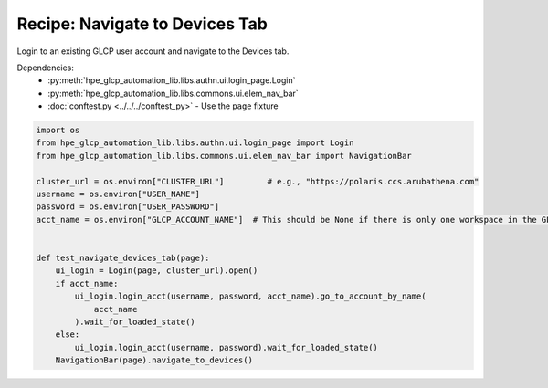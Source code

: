 Recipe: Navigate to Devices Tab
===============================

Login to an existing GLCP user account and navigate to the Devices tab.

Dependencies:
    * :py:meth:`hpe_glcp_automation_lib.libs.authn.ui.login_page.Login`
    * :py:meth:`hpe_glcp_automation_lib.libs.commons.ui.elem_nav_bar`
    * :doc:`conftest.py <../../../conftest_py>` - Use the ``page`` fixture

.. code-block::

    import os
    from hpe_glcp_automation_lib.libs.authn.ui.login_page import Login
    from hpe_glcp_automation_lib.libs.commons.ui.elem_nav_bar import NavigationBar
    
    cluster_url = os.environ["CLUSTER_URL"]         # e.g., "https://polaris.ccs.arubathena.com"
    username = os.environ["USER_NAME"]
    password = os.environ["USER_PASSWORD"]
    acct_name = os.environ["GLCP_ACCOUNT_NAME"]  # This should be None if there is only one workspace in the GLCP account
    
    
    def test_navigate_devices_tab(page):
        ui_login = Login(page, cluster_url).open()
        if acct_name:
            ui_login.login_acct(username, password, acct_name).go_to_account_by_name(
                acct_name
            ).wait_for_loaded_state()
        else:
            ui_login.login_acct(username, password).wait_for_loaded_state()
        NavigationBar(page).navigate_to_devices()
    
